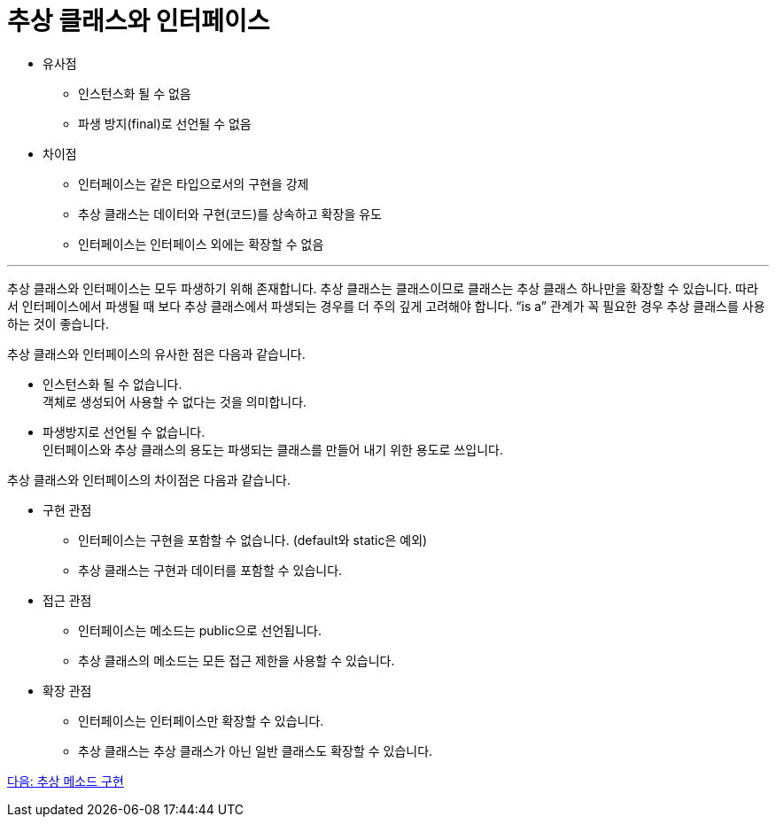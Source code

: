 = 추상 클래스와 인터페이스

* 유사점
** 인스턴스화 될 수 없음
** 파생 방지(final)로 선언될 수 없음
* 차이점
** 인터페이스는 같은 타입으로서의 구현을 강제
** 추상 클래스는 데이터와 구현(코드)를 상속하고 확장을 유도
** 인터페이스는 인터페이스 외에는 확장할 수 없음

---

추상 클래스와 인터페이스는 모두 파생하기 위해 존재합니다. 추상 클래스는 클래스이므로 클래스는 추상 클래스 하나만을 확장할 수 있습니다. 따라서 인터페이스에서 파생될 때 보다 추상 클래스에서 파생되는 경우를 더 주의 깊게 고려해야 합니다. “is a” 관계가 꼭 필요한 경우 추상 클래스를 사용하는 것이 좋습니다.

추상 클래스와 인터페이스의 유사한 점은 다음과 같습니다.

* 인스턴스화 될 수 없습니다. +
객체로 생성되어 사용할 수 없다는 것을 의미합니다.
* 파생방지로 선언될 수 없습니다. +
인터페이스와 추상 클래스의 용도는 파생되는 클래스를 만들어 내기 위한 용도로 쓰입니다.

추상 클래스와 인터페이스의 차이점은 다음과 같습니다.

* 구현 관점
** 인터페이스는 구현을 포함할 수 없습니다. (default와 static은 예외)
** 추상 클래스는 구현과 데이터를 포함할 수 있습니다.
* 접근 관점
** 인터페이스는 메소드는 public으로 선언됩니다.
** 추상 클래스의 메소드는 모든 접근 제한을 사용할 수 있습니다.
* 확장 관점
** 인터페이스는 인터페이스만 확장할 수 있습니다.
** 추상 클래스는 추상 클래스가 아닌 일반 클래스도 확장할 수 있습니다.

link:./22_implements_abstract.adoc[다음: 추상 메소드 구현]